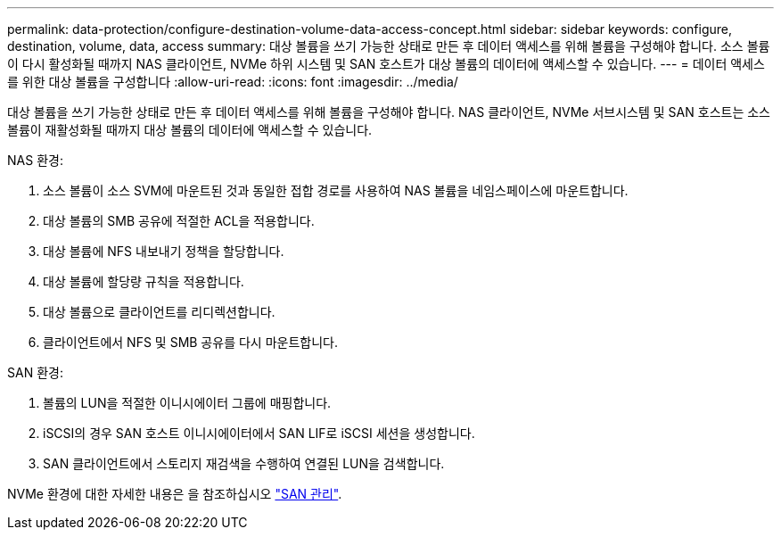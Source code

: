 ---
permalink: data-protection/configure-destination-volume-data-access-concept.html 
sidebar: sidebar 
keywords: configure, destination, volume, data, access 
summary: 대상 볼륨을 쓰기 가능한 상태로 만든 후 데이터 액세스를 위해 볼륨을 구성해야 합니다. 소스 볼륨이 다시 활성화될 때까지 NAS 클라이언트, NVMe 하위 시스템 및 SAN 호스트가 대상 볼륨의 데이터에 액세스할 수 있습니다. 
---
= 데이터 액세스를 위한 대상 볼륨을 구성합니다
:allow-uri-read: 
:icons: font
:imagesdir: ../media/


[role="lead"]
대상 볼륨을 쓰기 가능한 상태로 만든 후 데이터 액세스를 위해 볼륨을 구성해야 합니다. NAS 클라이언트, NVMe 서브시스템 및 SAN 호스트는 소스 볼륨이 재활성화될 때까지 대상 볼륨의 데이터에 액세스할 수 있습니다.

NAS 환경:

. 소스 볼륨이 소스 SVM에 마운트된 것과 동일한 접합 경로를 사용하여 NAS 볼륨을 네임스페이스에 마운트합니다.
. 대상 볼륨의 SMB 공유에 적절한 ACL을 적용합니다.
. 대상 볼륨에 NFS 내보내기 정책을 할당합니다.
. 대상 볼륨에 할당량 규칙을 적용합니다.
. 대상 볼륨으로 클라이언트를 리디렉션합니다.
. 클라이언트에서 NFS 및 SMB 공유를 다시 마운트합니다.


SAN 환경:

. 볼륨의 LUN을 적절한 이니시에이터 그룹에 매핑합니다.
. iSCSI의 경우 SAN 호스트 이니시에이터에서 SAN LIF로 iSCSI 세션을 생성합니다.
. SAN 클라이언트에서 스토리지 재검색을 수행하여 연결된 LUN을 검색합니다.


NVMe 환경에 대한 자세한 내용은 을 참조하십시오 link:../san-admin/index.html["SAN 관리"].

